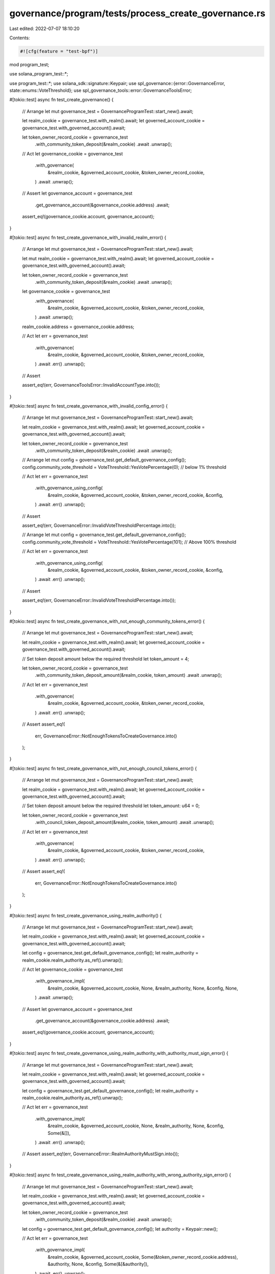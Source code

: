 governance/program/tests/process_create_governance.rs
=====================================================

Last edited: 2022-07-07 18:10:20

Contents:

.. code-block:: rs

    #![cfg(feature = "test-bpf")]
mod program_test;

use solana_program_test::*;

use program_test::*;
use solana_sdk::signature::Keypair;
use spl_governance::{error::GovernanceError, state::enums::VoteThreshold};
use spl_governance_tools::error::GovernanceToolsError;

#[tokio::test]
async fn test_create_governance() {
    // Arrange
    let mut governance_test = GovernanceProgramTest::start_new().await;

    let realm_cookie = governance_test.with_realm().await;
    let governed_account_cookie = governance_test.with_governed_account().await;

    let token_owner_record_cookie = governance_test
        .with_community_token_deposit(&realm_cookie)
        .await
        .unwrap();

    // Act
    let governance_cookie = governance_test
        .with_governance(
            &realm_cookie,
            &governed_account_cookie,
            &token_owner_record_cookie,
        )
        .await
        .unwrap();

    // Assert
    let governance_account = governance_test
        .get_governance_account(&governance_cookie.address)
        .await;

    assert_eq!(governance_cookie.account, governance_account);
}

#[tokio::test]
async fn test_create_governance_with_invalid_realm_error() {
    // Arrange
    let mut governance_test = GovernanceProgramTest::start_new().await;

    let mut realm_cookie = governance_test.with_realm().await;
    let governed_account_cookie = governance_test.with_governed_account().await;

    let token_owner_record_cookie = governance_test
        .with_community_token_deposit(&realm_cookie)
        .await
        .unwrap();

    let governance_cookie = governance_test
        .with_governance(
            &realm_cookie,
            &governed_account_cookie,
            &token_owner_record_cookie,
        )
        .await
        .unwrap();

    realm_cookie.address = governance_cookie.address;

    // Act
    let err = governance_test
        .with_governance(
            &realm_cookie,
            &governed_account_cookie,
            &token_owner_record_cookie,
        )
        .await
        .err()
        .unwrap();

    // Assert

    assert_eq!(err, GovernanceToolsError::InvalidAccountType.into());
}

#[tokio::test]
async fn test_create_governance_with_invalid_config_error() {
    // Arrange
    let mut governance_test = GovernanceProgramTest::start_new().await;

    let realm_cookie = governance_test.with_realm().await;
    let governed_account_cookie = governance_test.with_governed_account().await;

    let token_owner_record_cookie = governance_test
        .with_community_token_deposit(&realm_cookie)
        .await
        .unwrap();

    // Arrange
    let mut config = governance_test.get_default_governance_config();
    config.community_vote_threshold = VoteThreshold::YesVotePercentage(0); // below 1% threshold

    // Act
    let err = governance_test
        .with_governance_using_config(
            &realm_cookie,
            &governed_account_cookie,
            &token_owner_record_cookie,
            &config,
        )
        .await
        .err()
        .unwrap();

    // Assert

    assert_eq!(err, GovernanceError::InvalidVoteThresholdPercentage.into());

    // Arrange
    let mut config = governance_test.get_default_governance_config();
    config.community_vote_threshold = VoteThreshold::YesVotePercentage(101); // Above 100% threshold

    // Act
    let err = governance_test
        .with_governance_using_config(
            &realm_cookie,
            &governed_account_cookie,
            &token_owner_record_cookie,
            &config,
        )
        .await
        .err()
        .unwrap();

    // Assert

    assert_eq!(err, GovernanceError::InvalidVoteThresholdPercentage.into());
}

#[tokio::test]
async fn test_create_governance_with_not_enough_community_tokens_error() {
    // Arrange
    let mut governance_test = GovernanceProgramTest::start_new().await;

    let realm_cookie = governance_test.with_realm().await;
    let governed_account_cookie = governance_test.with_governed_account().await;

    // Set token deposit amount below the required threshold
    let token_amount = 4;

    let token_owner_record_cookie = governance_test
        .with_community_token_deposit_amount(&realm_cookie, token_amount)
        .await
        .unwrap();

    // Act
    let err = governance_test
        .with_governance(
            &realm_cookie,
            &governed_account_cookie,
            &token_owner_record_cookie,
        )
        .await
        .err()
        .unwrap();

    // Assert
    assert_eq!(
        err,
        GovernanceError::NotEnoughTokensToCreateGovernance.into()
    );
}

#[tokio::test]
async fn test_create_governance_with_not_enough_council_tokens_error() {
    // Arrange
    let mut governance_test = GovernanceProgramTest::start_new().await;

    let realm_cookie = governance_test.with_realm().await;
    let governed_account_cookie = governance_test.with_governed_account().await;

    // Set token deposit amount below the required threshold
    let token_amount: u64 = 0;

    let token_owner_record_cookie = governance_test
        .with_council_token_deposit_amount(&realm_cookie, token_amount)
        .await
        .unwrap();

    // Act
    let err = governance_test
        .with_governance(
            &realm_cookie,
            &governed_account_cookie,
            &token_owner_record_cookie,
        )
        .await
        .err()
        .unwrap();

    // Assert
    assert_eq!(
        err,
        GovernanceError::NotEnoughTokensToCreateGovernance.into()
    );
}

#[tokio::test]
async fn test_create_governance_using_realm_authority() {
    // Arrange
    let mut governance_test = GovernanceProgramTest::start_new().await;

    let realm_cookie = governance_test.with_realm().await;
    let governed_account_cookie = governance_test.with_governed_account().await;

    let config = governance_test.get_default_governance_config();
    let realm_authority = realm_cookie.realm_authority.as_ref().unwrap();

    // Act
    let governance_cookie = governance_test
        .with_governance_impl(
            &realm_cookie,
            &governed_account_cookie,
            None,
            &realm_authority,
            None,
            &config,
            None,
        )
        .await
        .unwrap();

    // Assert
    let governance_account = governance_test
        .get_governance_account(&governance_cookie.address)
        .await;

    assert_eq!(governance_cookie.account, governance_account);
}

#[tokio::test]
async fn test_create_governance_using_realm_authority_with_authority_must_sign_error() {
    // Arrange
    let mut governance_test = GovernanceProgramTest::start_new().await;

    let realm_cookie = governance_test.with_realm().await;
    let governed_account_cookie = governance_test.with_governed_account().await;

    let config = governance_test.get_default_governance_config();
    let realm_authority = realm_cookie.realm_authority.as_ref().unwrap();

    // Act
    let err = governance_test
        .with_governance_impl(
            &realm_cookie,
            &governed_account_cookie,
            None,
            &realm_authority,
            None,
            &config,
            Some(&[]),
        )
        .await
        .err()
        .unwrap();

    // Assert
    assert_eq!(err, GovernanceError::RealmAuthorityMustSign.into());
}

#[tokio::test]
async fn test_create_governance_using_realm_authority_with_wrong_authority_sign_error() {
    // Arrange
    let mut governance_test = GovernanceProgramTest::start_new().await;

    let realm_cookie = governance_test.with_realm().await;
    let governed_account_cookie = governance_test.with_governed_account().await;

    let token_owner_record_cookie = governance_test
        .with_community_token_deposit(&realm_cookie)
        .await
        .unwrap();

    let config = governance_test.get_default_governance_config();
    let authority = Keypair::new();

    // Act
    let err = governance_test
        .with_governance_impl(
            &realm_cookie,
            &governed_account_cookie,
            Some(&token_owner_record_cookie.address),
            &authority,
            None,
            &config,
            Some(&[&authority]),
        )
        .await
        .err()
        .unwrap();

    // Assert
    assert_eq!(
        err,
        GovernanceError::GoverningTokenOwnerOrDelegateMustSign.into()
    );
}


